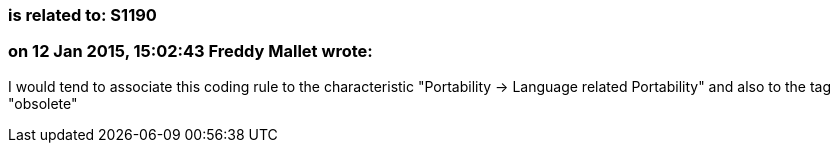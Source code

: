 === is related to: S1190

=== on 12 Jan 2015, 15:02:43 Freddy Mallet wrote:
I would tend to associate this coding rule to the characteristic "Portability -> Language related Portability" and also to the tag "obsolete"

